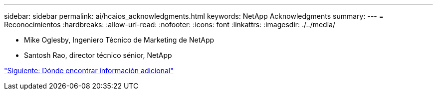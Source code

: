 ---
sidebar: sidebar 
permalink: ai/hcaios_acknowledgments.html 
keywords: NetApp Acknowledgments 
summary:  
---
= Reconocimientos
:hardbreaks:
:allow-uri-read: 
:nofooter: 
:icons: font
:linkattrs: 
:imagesdir: ./../media/


* Mike Oglesby, Ingeniero Técnico de Marketing de NetApp
* Santosh Rao, director técnico sénior, NetApp


link:hcaios_where_to_find_additional_information.html["Siguiente: Dónde encontrar información adicional"]
